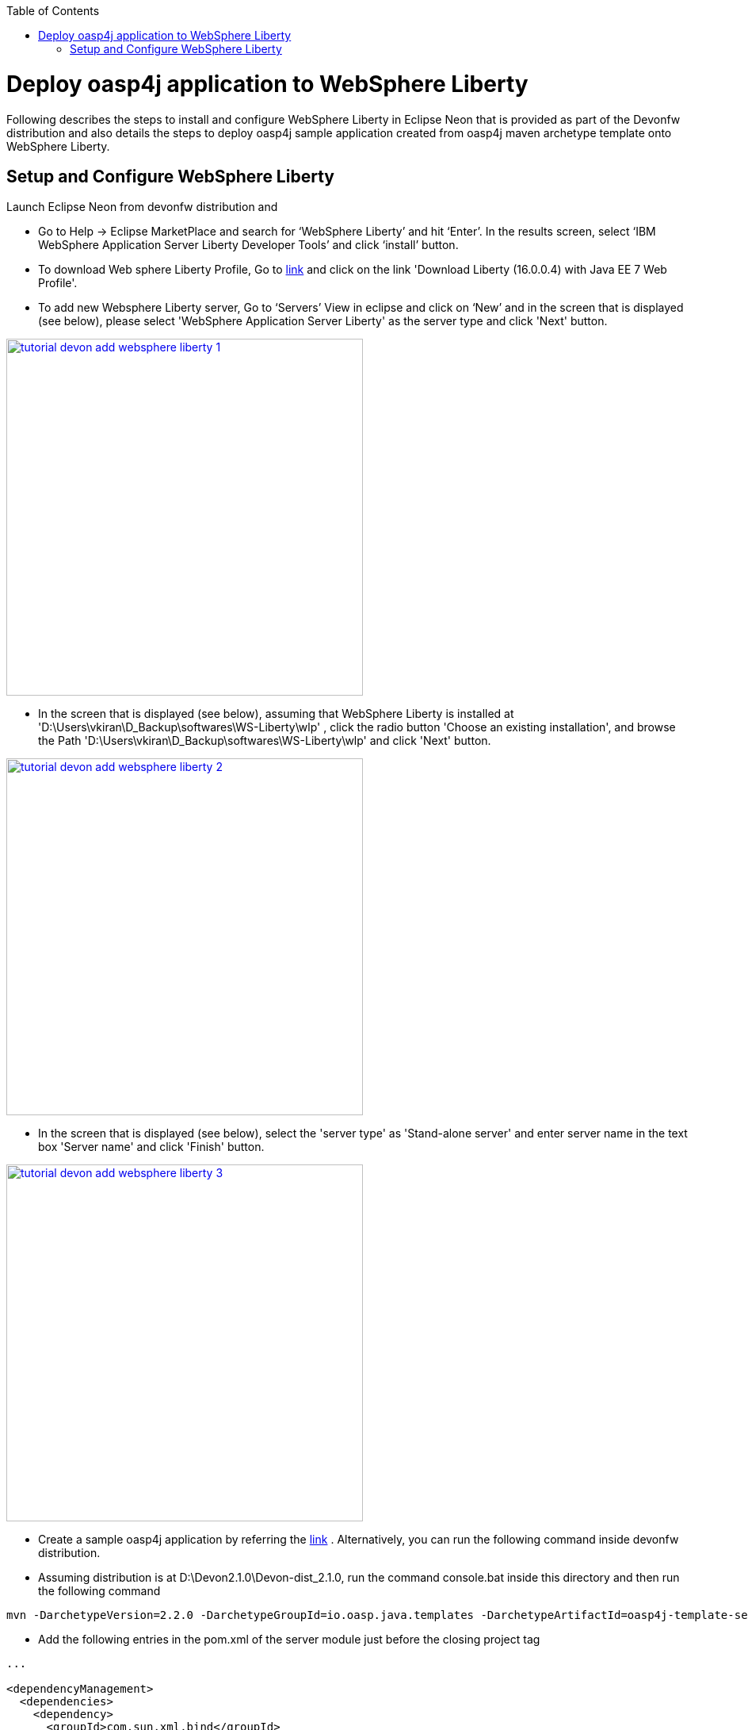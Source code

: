 :toc: macro 
toc::[]

= Deploy oasp4j application to WebSphere Liberty

Following describes the steps to install and configure WebSphere Liberty in Eclipse Neon that is provided as part of the Devonfw distribution and also details the steps to deploy oasp4j sample application created from oasp4j maven archetype template onto WebSphere Liberty.  

== Setup and Configure WebSphere Liberty

Launch Eclipse Neon from devonfw distribution and 

  - Go to Help -> Eclipse MarketPlace and search for ‘WebSphere Liberty’ and hit ‘Enter’.  In the results screen, select ‘IBM WebSphere Application Server Liberty Developer Tools’ and click ‘install’ button.

  - To download Web sphere Liberty Profile, Go to https://developer.ibm.com/wasdev/downloads/liberty-profile-using-non-eclipse-environments/[link] and click on the link 'Download Liberty (16.0.0.4) with Java EE 7 Web Profile'.

  - To add new Websphere Liberty server, Go to ‘Servers’ View in eclipse and click on ‘New’ and in the screen that is displayed (see below), please select 'WebSphere Application Server Liberty' as the server type and click 'Next' button. 

image::images/devonfw-deployment/tutorial_devon_add_websphere_liberty-1.PNG[,width="450",link="images/devonfw-deployment/tutorial_devon_add_websphere_liberty-1.PNG"]

  - In the screen that is displayed (see below), assuming that WebSphere Liberty is installed at          'D:\Users\vkiran\D_Backup\softwares\WS-Liberty\wlp' , click the radio button 'Choose an existing installation', and browse    the Path 'D:\Users\vkiran\D_Backup\softwares\WS-Liberty\wlp' and click 'Next' button. 

image::images/devonfw-deployment/tutorial_devon_add_websphere_liberty-2.PNG[,width="450",link="images/devonfw-deployment/tutorial_devon_add_websphere_liberty-2.PNG"]

  - In the screen that is displayed (see below), select the 'server type' as 'Stand-alone server' and enter server name in the text box 'Server name'  and click 'Finish' button. 

image::images/devonfw-deployment/tutorial_devon_add_websphere_liberty-3.PNG[,width="450",link="images/devonfw-deployment/tutorial_devon_add_websphere_liberty-3.PNG"]

  - Create a sample oasp4j application by referring the https://github.com/oasp/oasp4j/wiki/tutorial-newapp[link] .  Alternatively, you can run the following command inside devonfw distribution.

  - Assuming distribution is at D:\Devon2.1.0\Devon-dist_2.1.0, run the command console.bat inside this directory and then  run the following command

[source,bash]
----
mvn -DarchetypeVersion=2.2.0 -DarchetypeGroupId=io.oasp.java.templates -DarchetypeArtifactId=oasp4j-template-server archetype:generate -DgroupId=io.oasp.application -DartifactId=libertyTest -Dversion=0.1-SNAPSHOT -Dpackage=io.oasp.application.libertyTest
----

  - Add the following entries in the pom.xml of the server module just before the closing project tag

[source,xml]
----
...

<dependencyManagement>
  <dependencies>
    <dependency>
      <groupId>com.sun.xml.bind</groupId>
      <artifactId>jaxb-impl</artifactId>
      <scope>provided</scope>
      </dependency>
    <dependency>
      <groupId>com.sun.xml.bind</groupId>
      <artifactId>jaxb-core</artifactId>
      <scope>provided</scope>
      </dependency>
    <dependency>
      <groupId>org.springframework.boot</groupId>
      <artifactId>spring-boot-starter-tomcat</artifactId>
      <scope>provided</scope>
    </dependency>
    <dependency>
      <groupId>org.apache.tomcat</groupId>
      <artifactId>tomcat-jdbc</artifactId>
      <scope>provided</scope>
    </dependency>
    <dependency>
      <groupId>org.apache.tomcat.embed</groupId>
      <artifactId>tomcat-embed-el</artifactId>
      <scope>provided</scope>
    </dependency>
    <dependency>
      <groupId>javax.ws.rs</groupId>
      <artifactId>javax.ws.rs-api</artifactId>
      <scope>provided</scope>
    </dependency>
    <dependency>
      <groupId>xml-apis</groupId>
      <artifactId>xml-apis</artifactId>
      <scope>provided</scope>
    </dependency>
    <dependency>
      <groupId>org.hibernate.javax.persistence</groupId>
      <artifactId>hibernate-jpa-2.1-api</artifactId>
      <scope>provided</scope>
    </dependency>
    <dependency>
      <groupId>javax.annotation</groupId>
      <artifactId>javax.annotation-api</artifactId>
      <scope>provided</scope>
    </dependency>
    <dependency>
       <groupId>javax.inject</groupId>
       <artifactId>javax.inject</artifactId>
       <scope>provided</scope>
    </dependency>
   </dependencies>
  </dependencyManagement>
...
---- 

 - In ...../general/service/impl/config/WebConfig.java, please remove the import statement 'import org.apache.catalina.filters.SetCharacterEncodingFilter;' and add the import 'import org.springframework.web.filter.CharacterEncodingFilter;' 
 - Create an empty file flyway.location inside the directory core\src\main\resources\db\migration\
 - Do ‘mvn clean install’ of the complete project
 - Open server.xml of Websphere Liberty and add the following features,

[source,xml]
----
...
 
<featureManager>
  <feature>webProfile-7.0</feature>
  <feature>localConnector-1.0</feature>
  <feature>jaxb-2.2</feature>
  <feature>jaxws-2.2</feature>
</featureManager>

...
----

 - Deploy the war file on to the Websphere Liberty Profile and start the server.


image::images/devonfw-deployment/tutorial_devon_add_app_websphere_liberty.PNG[,width="450",link="images/devonfw-deployment/tutorial_devon_add_app_websphere_liberty.PNG"]

 - Once the application is published on to WebSphere Liberty, application url is logged in the Websphere console. Use this url and launch the application in browser.  